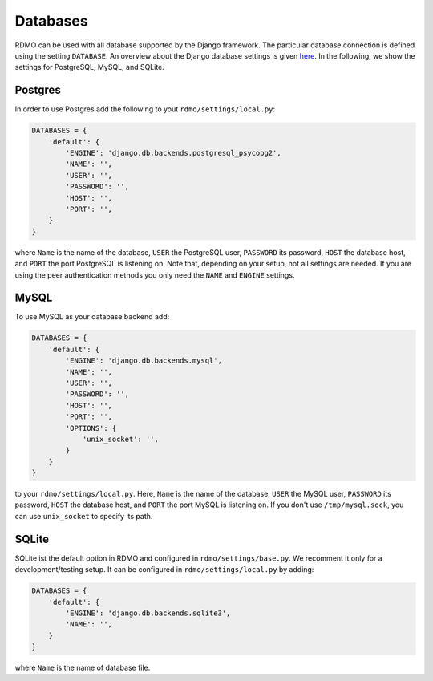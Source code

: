 Databases
---------

RDMO can be used with all database supported by the Django framework. The particular database connection is defined using the setting ``DATABASE``. An overview about the Django database settings is given `here <https://docs.djangoproject.com/en/1.10/ref/settings/#databases>`_. In the following, we show the settings for PostgreSQL, MySQL, and SQLite.

Postgres
````````

In order to use Postgres add the following to yout ``rdmo/settings/local.py``:

.. code:: python

    DATABASES = {
        'default': {
            'ENGINE': 'django.db.backends.postgresql_psycopg2',
            'NAME': '',
            'USER': '',
            'PASSWORD': '',
            'HOST': '',
            'PORT': '',
        }
    }

where ``Name`` is the name of the database, ``USER`` the PostgreSQL user, ``PASSWORD`` its password, ``HOST`` the database host, and ``PORT`` the port PostgreSQL is listening on. Note that, depending on your setup, not all settings are needed. If you are using the peer authentication methods you only need the ``NAME`` and ``ENGINE`` settings.


MySQL
`````

To use MySQL as your database backend add:

.. code:: python

    DATABASES = {
        'default': {
            'ENGINE': 'django.db.backends.mysql',
            'NAME': '',
            'USER': '',
            'PASSWORD': '',
            'HOST': '',
            'PORT': '',
            'OPTIONS': {
                'unix_socket': '',
            }
        }
    }

to your ``rdmo/settings/local.py``. Here, ``Name`` is the name of the database, ``USER`` the MySQL user, ``PASSWORD`` its password, ``HOST`` the database host, and ``PORT`` the port MySQL is listening on. If you don't use ``/tmp/mysql.sock``, you can use ``unix_socket`` to specify its path.


SQLite
``````

SQLite ist the default option in RDMO and configured in ``rdmo/settings/base.py``. We recomment it only for a development/testing setup. It can be configured in ``rdmo/settings/local.py`` by adding:

.. code:: python

    DATABASES = {
        'default': {
            'ENGINE': 'django.db.backends.sqlite3',
            'NAME': '',
        }
    }

where ``Name`` is the name of database file.
